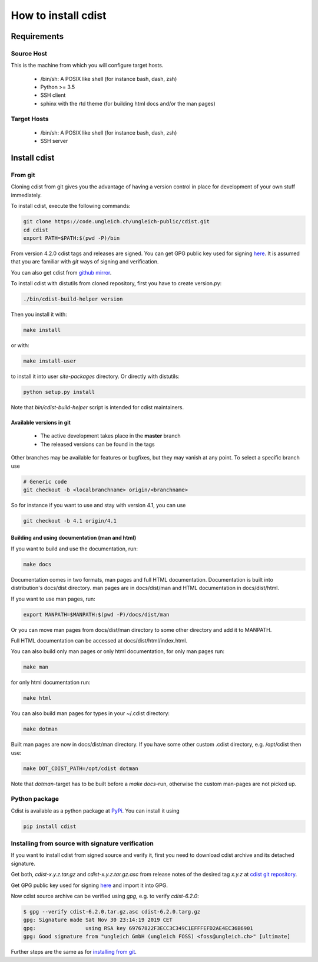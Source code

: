 How to install cdist
====================

Requirements
-------------

Source Host
~~~~~~~~~~~

This is the machine from which you will configure target hosts.

 * /bin/sh: A POSIX like shell (for instance bash, dash, zsh)
 * Python >= 3.5
 * SSH client
 * sphinx with the rtd theme (for building html docs and/or the man pages)

Target Hosts
~~~~~~~~~~~~

 * /bin/sh: A POSIX like shell (for instance bash, dash, zsh)
 * SSH server

Install cdist
-------------

From git
~~~~~~~~

Cloning cdist from git gives you the advantage of having
a version control in place for development of your own stuff
immediately.

To install cdist, execute the following commands:

.. code-block:: sh

    git clone https://code.ungleich.ch/ungleich-public/cdist.git
    cd cdist
    export PATH=$PATH:$(pwd -P)/bin

From version 4.2.0 cdist tags and releases are signed.
You can get GPG public key used for signing `here <_static/pgp-key-EFD2AE4EC36B6901.asc>`_.
It is assumed that you are familiar with *git* ways of signing and verification.

You can also get cdist from `github mirror <https://github.com/ungleich/cdist>`_.

To install cdist with distutils from cloned repository, first you have to
create version.py:

.. code-block:: sh

    ./bin/cdist-build-helper version

Then you install it with:

.. code-block:: sh

   make install

or with:

.. code-block:: sh

   make install-user

to install it into user *site-packages* directory.
Or directly with distutils:

.. code-block:: sh

    python setup.py install

Note that `bin/cdist-build-helper` script is intended for cdist maintainers.


Available versions in git
^^^^^^^^^^^^^^^^^^^^^^^^^

 * The active development takes place in the **master** branch
 * The released versions can be found in the tags

Other branches may be available for features or bugfixes, but they
may vanish at any point. To select a specific branch use

.. code-block:: sh

    # Generic code
    git checkout -b <localbranchname> origin/<branchname>

So for instance if you want to use and stay with version 4.1, you can use

.. code-block:: sh

    git checkout -b 4.1 origin/4.1

Building and using documentation (man and html)
^^^^^^^^^^^^^^^^^^^^^^^^^^^^^^^^^^^^^^^^^^^^^^^

If you want to build and use the documentation, run:

.. code-block:: sh

    make docs

Documentation comes in two formats, man pages and full HTML
documentation. Documentation is built into distribution's
docs/dist directory. man pages are in docs/dist/man and
HTML documentation in docs/dist/html.

If you want to use man pages, run:

.. code-block:: sh

    export MANPATH=$MANPATH:$(pwd -P)/docs/dist/man

Or you can move man pages from docs/dist/man directory to some
other directory and add it to MANPATH.

Full HTML documentation can be accessed at docs/dist/html/index.html.

You can also build only man pages or only html documentation, for
only man pages run:

.. code-block:: sh

    make man

for only html documentation run:

.. code-block:: sh

    make html

You can also build man pages for types in your ~/.cdist directory:

.. code-block:: sh

    make dotman

Built man pages are now in docs/dist/man directory. If you have
some other custom .cdist directory, e.g. /opt/cdist then use:

.. code-block:: sh

    make DOT_CDIST_PATH=/opt/cdist dotman

Note that `dotman`-target has to be built before a `make docs`-run, otherwise
the custom man-pages are not picked up.

Python package
~~~~~~~~~~~~~~

Cdist is available as a python package at
`PyPi <http://pypi.python.org/pypi/cdist/>`_. You can install it using

.. code-block:: sh

    pip install cdist

Installing from source with signature verification
~~~~~~~~~~~~~~~~~~~~~~~~~~~~~~~~~~~~~~~~~~~~~~~~~~

If you want to install cdist from signed source and verify it, first you need to
download cdist archive and its detached signature.

Get both, *cdist-x.y.z.tar.gz* and *cdist-x.y.z.tar.gz.asc* from release
notes of the desired tag *x.y.z* at
`cdist git repository <https://code.ungleich.ch/ungleich-public/cdist/-/tags>`_.

Get GPG public key used for signing `here <_static/pgp-key-EFD2AE4EC36B6901.asc>`_
and import it into GPG.

Now cdist source archive can be verified using `gpg`, e.g. to verify `cdist-6.2.0`:

.. code-block:: sh

    $ gpg --verify cdist-6.2.0.tar.gz.asc cdist-6.2.0.targ.gz
    gpg: Signature made Sat Nov 30 23:14:19 2019 CET
    gpg:                using RSA key 69767822F3ECC3C349C1EFFFEFD2AE4EC36B6901
    gpg: Good signature from "ungleich GmbH (ungleich FOSS) <foss@ungleich.ch>" [ultimate]

Further steps are the same as for `installing from git <cdist-install.html#from-git>`_.
